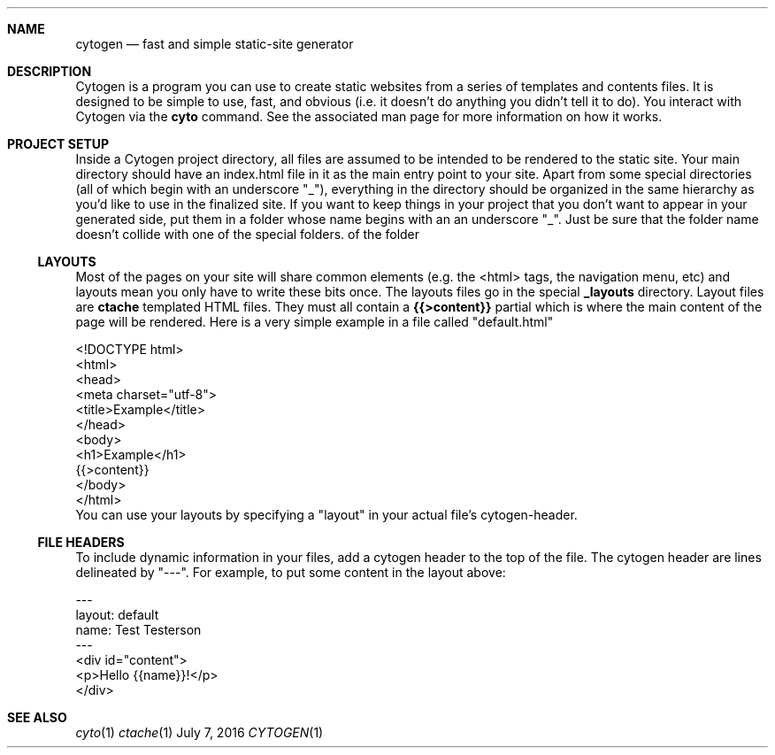 .\" This Source Code Form is subject to the terms of the Mozilla Public
.\" License, v. 2.0. If a copy of the MPL was not distributed with this
.\" file, You can obtain one at http://mozilla.org/MPL/2.0/.
.\"
.\" Copyright (c) 2016 David Jackson
.Dd July 7, 2016
.Dt CYTOGEN 1
.Sh NAME
.Nm cytogen 
.Nd fast and simple static-site generator
.Sh DESCRIPTION
Cytogen is a program you can use to create static websites from a series
of templates and contents files. It is designed to be simple to use, fast, and
obvious (i.e. it doesn't do anything you didn't tell it to do). You interact
with Cytogen via the
.Sy cyto
command. See the associated man page for more information on how it works.
.Sh PROJECT SETUP
Inside a Cytogen project directory, all files are assumed to be intended to
be rendered to the static site. Your main directory should have an index.html
file in it as the main entry point to your site. Apart from some special
directories (all of which begin with an underscore "_"), everything in the
directory should be organized in the same hierarchy as you'd like to use in
the finalized site. If you want to keep things in your project that you don't
want to appear in your generated side, put them in a folder whose name begins
with an an underscore "_". Just be sure that the folder name doesn't collide
with one of the special folders.
of the folder
.Ss LAYOUTS
Most of the pages on your site will share common elements (e.g. the <html>
tags, the navigation menu, etc) and layouts mean you only have to write these
bits once. The layouts files go in the special
.Sy _layouts
directory. Layout files are
.Sy ctache
templated HTML files. They must all contain a 
.Sy {{>content}}
partial which is where the main content of the page will be rendered. Here is
a very simple example in a file called
.Qq default.html
.Bd -literal
<!DOCTYPE html>
<html>
    <head>
        <meta charset="utf-8">
        <title>Example</title>
    </head>
    <body>
        <h1>Example</h1>
        {{>content}}
    </body>
</html>
.Ed
You can use your layouts by specifying a
.Qq layout
in your actual file's cytogen-header.
.Ss FILE HEADERS
To include dynamic information in your files, add a cytogen header to the
top of the file. The cytogen header are lines delineated by "---". For
example, to put some content in the layout above:
.Bd -literal
---
layout: default
name: Test Testerson
---
<div id="content">
    <p>Hello {{name}}!</p>
</div>
.Ed
.Sh SEE ALSO
.Xr cyto 1
.Xr ctache 1
